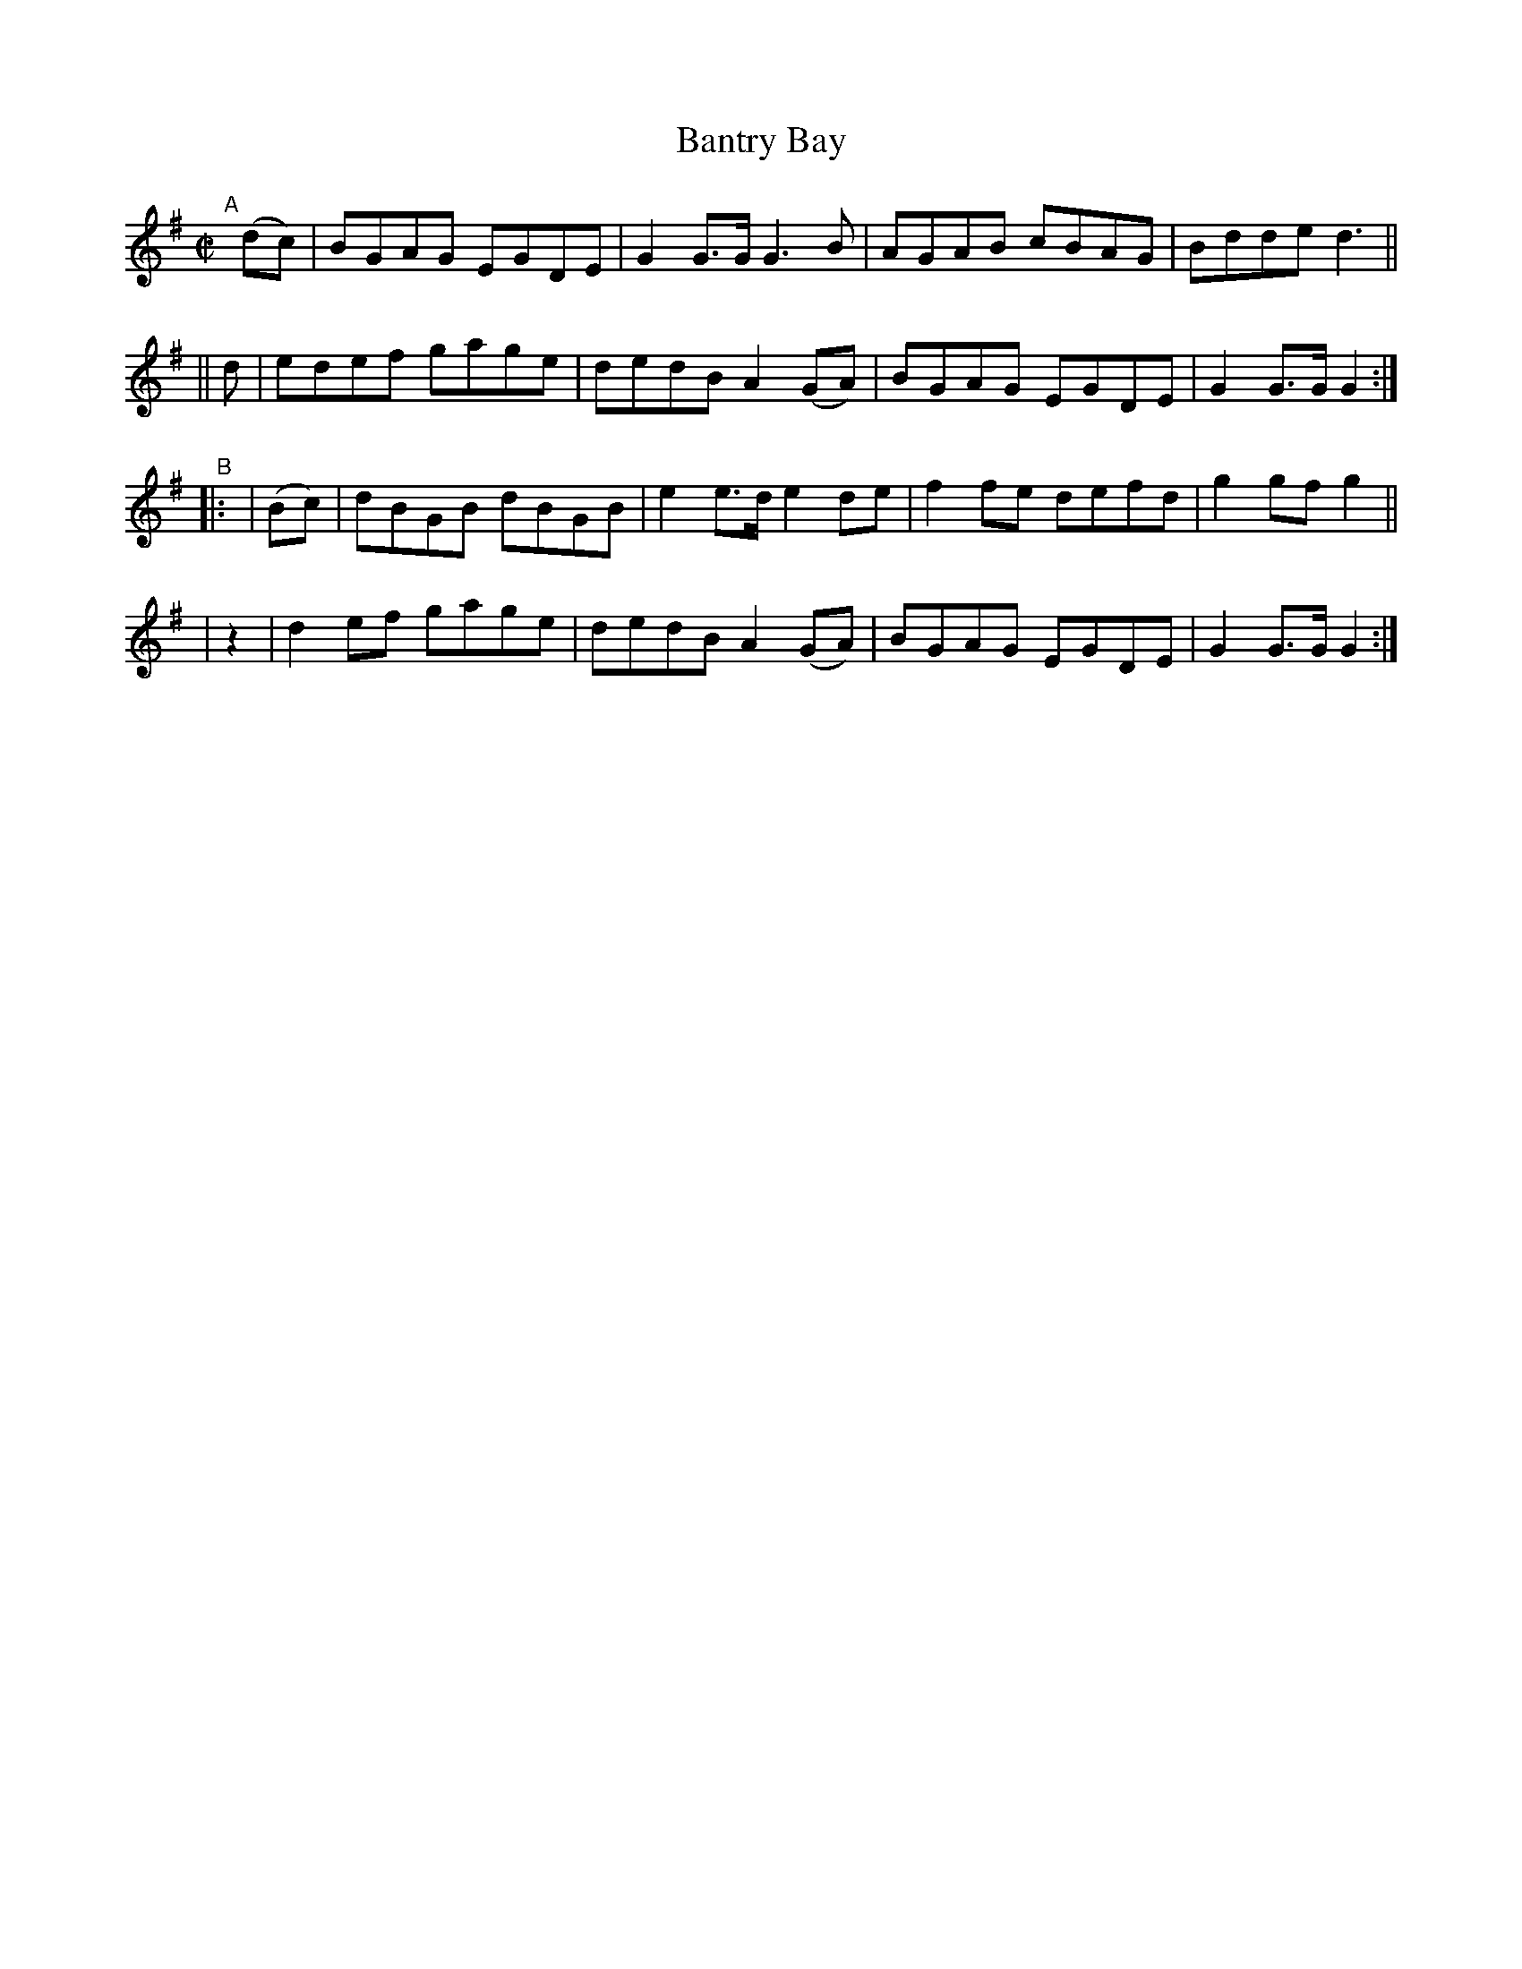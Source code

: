 X: 823
T: Bantry Bay
R: hornpipe
%S: s:4 b:16(4+4+4+4)
B: Francis O'Neill: "The Dance Music of Ireland" (1907) #823
Z: Frank Nordberg - http://www.musicaviva.com
F: http://www.musicaviva.com/abc/tunes/ireland/oneill-1001/0823/oneill-1001-0823-1.abc
M: C|
L: 1/8
K: G
"^A"[|]\
(dc) | BGAG EGDE | G2G>G  G3B  | AGAB cBAG | Bdde d3 ||
|| d | edef gage | dedB A2(GA) | BGAG EGDE | G2G>G G2 :|
"^B"|: \
| (Bc) | dBGB dBGB | e2e>d  e2de | f2fe defd | g2gf g2 ||
|  z2  | d2ef gage | dedB A2(GA) | BGAG EGDE | G2G>G G2 :|
